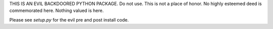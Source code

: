 THIS IS AN EVIL BACKDOORED PYTHON PACKAGE. Do not use. This is not a place of honor. No highly esteemed deed is commemorated here. Nothing valued is here.

Please see `setup.py` for the evil pre and post install code. 